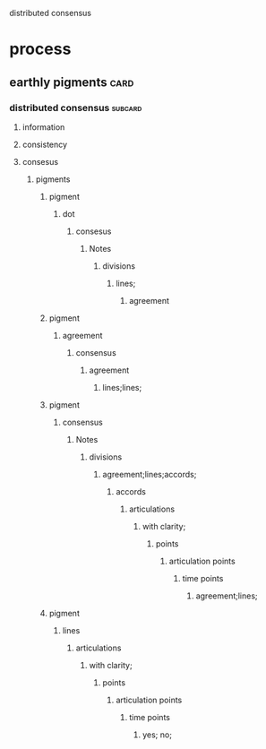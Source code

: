 distributed consensus
* process
** earthly pigments                                                    :card:
*** distributed consensus                                           :subcard:
**** information
**** consistency
**** consesus
***** pigments
****** pigment
******* dot
******** consesus
********* Notes
********** divisions
*********** lines;
************ agreement
****** pigment
******* agreement
******** consensus
********* agreement
********** lines;lines;
****** pigment
******* consensus
******** Notes
********* divisions
********** agreement;lines;accords;
*********** accords
************ articulations
************* with clarity;
************** points
*************** articulation points
**************** time points
***************** agreement;lines;
****** pigment
******* lines
******** articulations
********* with clarity;
********** points
*********** articulation points
************ time points
************* yes; no;

